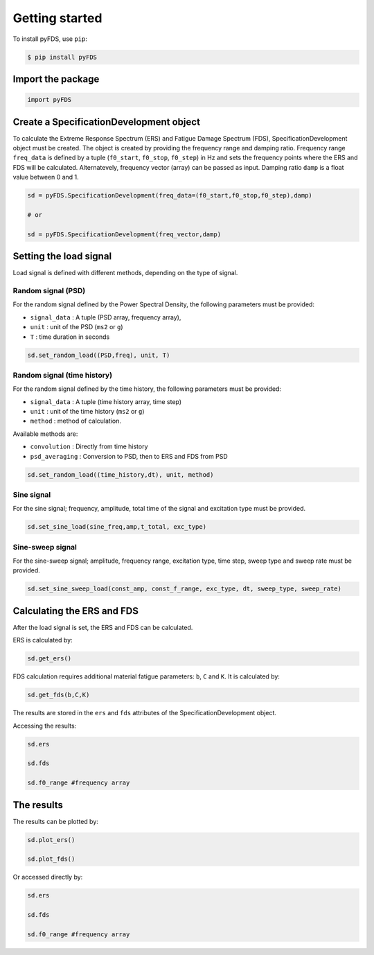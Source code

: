 Getting started
===============

To install pyFDS, use ``pip``:

.. code-block:: console

    $ pip install pyFDS


Import the package
-------------------

.. code-block:: python
    
    import pyFDS


Create a SpecificationDevelopment object
-----------------------------------------

To calculate the Extreme Response Spectrum (ERS) and Fatigue Damage Spectrum (FDS), SpecificationDevelopment object must be created. The object is created by providing the frequency range and damping ratio.
Frequency range ``freq_data`` is defined by a tuple (``f0_start``, ``f0_stop``, ``f0_step``) in Hz and sets the frequency points where the ERS and FDS will be calculated. Alternatevely, frequency vector (array) can be passed as input. 
Damping ratio ``damp`` is a float value between 0 and 1.

.. code-block:: python

    sd = pyFDS.SpecificationDevelopment(freq_data=(f0_start,f0_stop,f0_step),damp)

    # or

    sd = pyFDS.SpecificationDevelopment(freq_vector,damp)


Setting the load signal
------------------------

Load signal is defined with different methods, depending on the type of signal.

Random signal (PSD)
~~~~~~~~~~~~~~~~~~~~

For the random signal defined by the Power Spectral Density, the following parameters must be provided:

* ``signal_data`` : A tuple (PSD array, frequency array),

* ``unit`` : unit of the PSD (``ms2`` or ``g``)

* ``T`` : time duration in seconds

.. code-block:: python

    sd.set_random_load((PSD,freq), unit, T)


Random signal (time history)
~~~~~~~~~~~~~~~~~~~~~~~~~~~~~

For the random signal defined by the time history, the following parameters must be provided:

* ``signal_data`` : A tuple (time history array, time step)

* ``unit`` : unit of the time history (``ms2`` or ``g``)

* ``method`` : method of calculation.

Available methods are:

* ``convolution`` : Directly from time history

* ``psd_averaging`` : Conversion to PSD, then to ERS and FDS from PSD

.. code-block:: python

    sd.set_random_load((time_history,dt), unit, method)


Sine signal
~~~~~~~~~~~~

For the sine signal; frequency, amplitude, total time of the signal and excitation type must be provided.

.. code-block:: python
    
    sd.set_sine_load(sine_freq,amp,t_total, exc_type)


Sine-sweep signal
~~~~~~~~~~~~~~~~~~

For the sine-sweep signal; amplitude, frequency range, excitation type, time step, sweep type and sweep rate must be provided.

.. code-block:: python

    sd.set_sine_sweep_load(const_amp, const_f_range, exc_type, dt, sweep_type, sweep_rate)




Calculating the ERS and FDS
----------------------------

After the load signal is set, the ERS and FDS can be calculated.

ERS is calculated by:

.. code-block:: python

    sd.get_ers()


FDS calculation requires additional material fatigue parameters: ``b``, ``C`` and ``K``. It is calculated by:

.. code-block:: python

    sd.get_fds(b,C,K)

The results are stored in the ``ers`` and ``fds`` attributes of the SpecificationDevelopment object.

Accessing the results:

.. code-block:: python

    sd.ers

    sd.fds

    sd.f0_range #frequency array
    
The results
-------------------------------

The results can be plotted by:

.. code-block:: python

    sd.plot_ers()

    sd.plot_fds()

Or accessed directly by:

.. code-block:: python

    sd.ers

    sd.fds

    sd.f0_range #frequency array